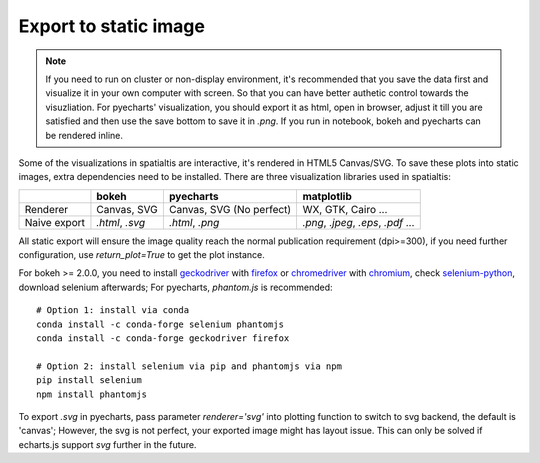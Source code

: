 Export to static image
=======================

.. note::
    If you need to run on cluster or non-display environment, it's recommended that you save the data first and visualize it
    in your own computer with screen. So that you can have better authetic control towards the visuzliation.
    For pyecharts' visualization, you should export it as html, open in browser, adjust it
    till you are satisfied and then use the save bottom to save it in `.png`. If you run in notebook, bokeh and pyecharts can
    be rendered inline.

Some of the visualizations in spatialtis are interactive, it's rendered in HTML5 Canvas/SVG. To save these plots into static
images, extra dependencies need to be installed. There are three visualization libraries used in spatialtis:

+--------------+----------------------+-----------------------+-------------------+
|              | **bokeh**            | **pyecharts**         | **matplotlib**    |
+--------------+----------------------+-----------------------+-------------------+
| Renderer     | Canvas,              | Canvas,               | WX, GTK,          |
|              | SVG                  | SVG (No perfect)      | Cairo ...         |
+--------------+----------------------+-----------------------+-------------------+
| Naive export | `.html`, `.svg`      | `.html`, `.png`       | `.png`, `.jpeg`,  |
|              |                      |                       | `.eps`, `.pdf` ...|
+--------------+----------------------+-----------------------+-------------------+


All static export will ensure the image quality reach the normal publication requirement (dpi>=300), if you need further
configuration, use `return_plot=True` to get the plot instance.


For bokeh >= 2.0.0, you need to install `geckodriver <https://github.com/mozilla/geckodriver/releases>`_ with
`firefox <https://www.mozilla.org/firefox/new/>`_
or `chromedriver <https://chromedriver.chromium.org/downloads>`_ with `chromium <https://download-chromium.appspot.com/>`_,
check `selenium-python <https://selenium-python.readthedocs.io/installation.html#drivers>`_, download selenium afterwards;
For pyecharts, `phantom.js` is recommended::

    # Option 1: install via conda
    conda install -c conda-forge selenium phantomjs
    conda install -c conda-forge geckodriver firefox

    # Option 2: install selenium via pip and phantomjs via npm
    pip install selenium
    npm install phantomjs


To export `.svg` in pyecharts, pass parameter `renderer='svg'` into plotting function to switch to svg backend,
the default is 'canvas'; However, the svg
is not perfect, your exported image might has layout issue. This can only be solved if echarts.js support `svg`
further in the future.
